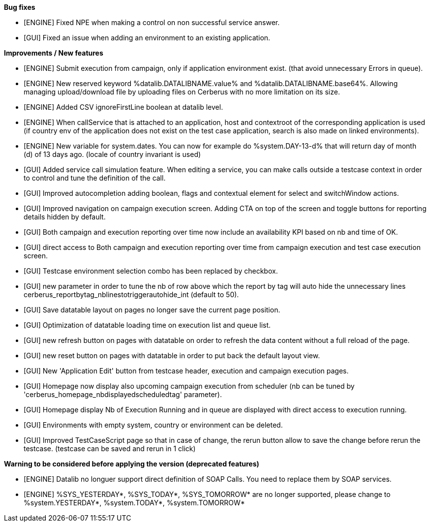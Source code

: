 *Bug fixes*
[square]
* [ENGINE] Fixed NPE when making a control on non successful service answer.
* [GUI] Fixed an issue when adding an environment to an existing application.

*Improvements / New features*
[square]
* [ENGINE] Submit execution from campaign, only if application environment exist. (that avoid unnecessary Errors in queue).
* [ENGINE] New reserved keyword %datalib.DATALIBNAME.value% and %datalib.DATALIBNAME.base64%. Allowing managing upload/download file by uploading files on Cerberus with no more limitation on its size.
* [ENGINE] Added CSV ignoreFirstLine boolean at datalib level.
* [ENGINE] When callService that is attached to an application, host and contextroot of the corresponding application is used (if country env of the application does not exist on the test case application, search is also made on linked environments).
* [ENGINE] New variable for system.dates. You can now for example do %system.DAY-13-d% that will return day of month (d) of 13 days ago. (locale of country invariant is used)
* [GUI] Added service call simulation feature. When editing a service, you can make calls outside a testcase context in order to control and tune the definition of the call.
* [GUI] Improved autocompletion adding boolean, flags and contextual element for select and switchWindow actions.
* [GUI] Improved navigation on campaign execution screen. Adding CTA on top of the screen and toggle buttons for reporting details hidden by default.
* [GUI] Both campaign and execution reporting over time now include an availability KPI based on nb and time of OK.
* [GUI] direct access to Both campaign and execution reporting over time from campaign execution and test case execution screen.
* [GUI] Testcase environment selection combo has been replaced by checkbox.
* [GUI] new parameter in order to tune the nb of row above which the report by tag will auto hide the unnecessary lines cerberus_reportbytag_nblinestotriggerautohide_int (default to 50).
* [GUI] Save datatable layout on pages no longer save the current page position.
* [GUI] Optimization of datatable loading time on execution list and queue list.
* [GUI] new refresh button on pages with datatable on order to refresh the data content without a full reload of the page.
* [GUI] new reset button on pages with datatable in order to put back the default layout view.
* [GUI] New 'Application Edit' button from testcase header, execution and campaign execution pages.
* [GUI] Homepage now display also upcoming campaign execution from scheduler (nb can be tuned by 'cerberus_homepage_nbdisplayedscheduledtag' parameter).
* [GUI] Homepage display Nb of Execution Running and in queue are displayed with direct access to execution running.
* [GUI] Environments with empty system, country or environment can be deleted.
* [GUI] Improved TestCaseScript page so that in case of change, the rerun button allow to save the change before rerun the testcase. (testcase can be saved and rerun in 1 click)


*Warning to be considered before applying the version (deprecated features)*
[square]
* [ENGINE] Datalib no longuer support direct definition of SOAP Calls. You need to replace them by SOAP services.
* [ENGINE] %SYS_YESTERDAY*, %SYS_TODAY*, %SYS_TOMORROW* are no longer supported, please change to %system.YESTERDAY*, %system.TODAY*, %system.TOMORROW* 
